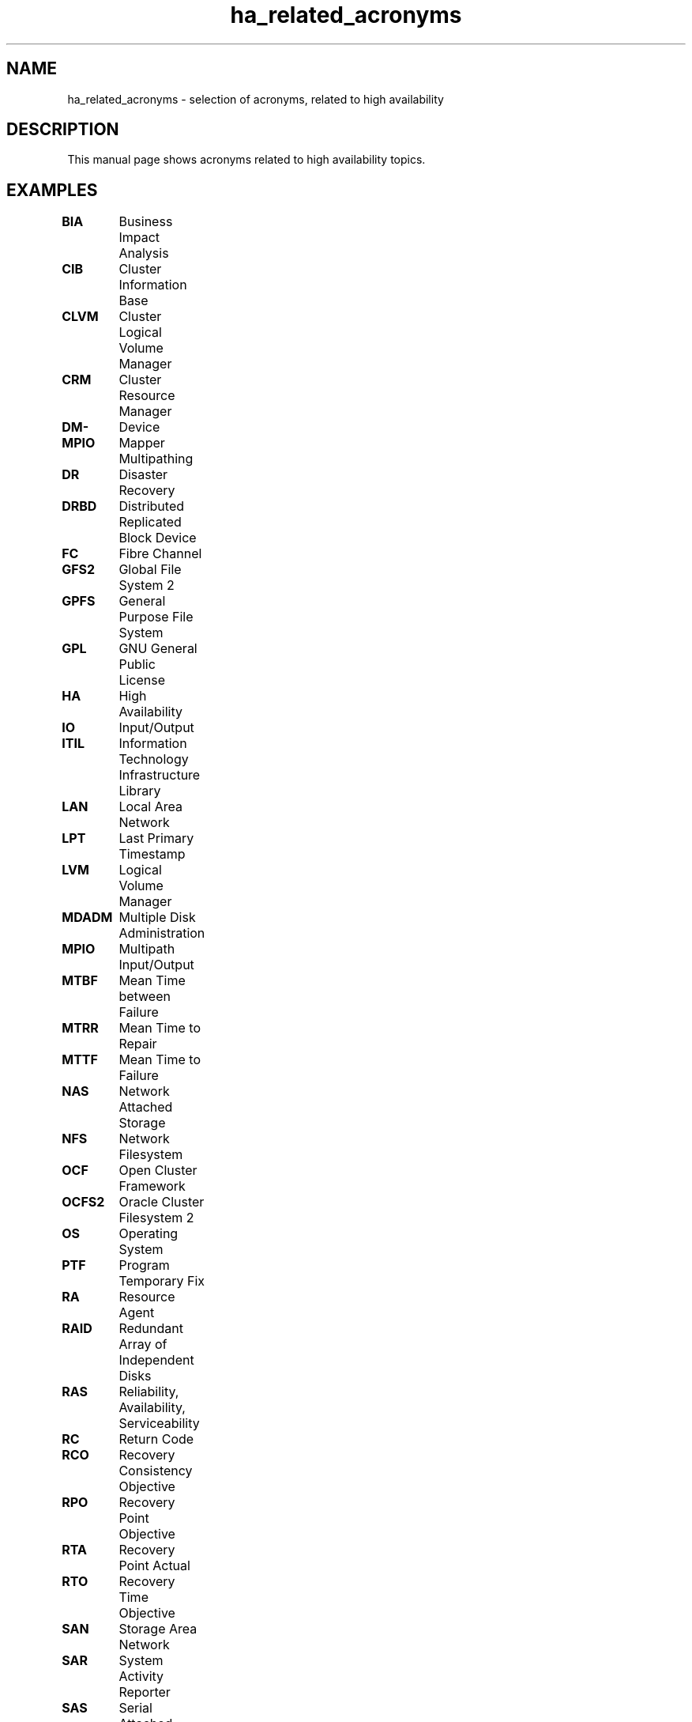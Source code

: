 .TH ha_related_acronyms 7 "02 Mar 2016" "" "ClusterTools2"
.\"
.SH NAME
ha_related_acronyms - selection of acronyms, related to high availability
.\"
.SH DESCRIPTION
This manual page shows acronyms related to high availability topics.
.\"
.\" TODO formatting
.SH EXAMPLES

\fBBIA\fP	Business Impact Analysis

\fBCIB\fP	Cluster Information Base

\fBCLVM\fP	Cluster Logical Volume Manager

\fBCRM\fP	Cluster Resource Manager

\fBDM-MPIO\fP	Device Mapper Multipathing	

\fBDR\fP	Disaster Recovery

\fBDRBD\fP	Distributed Replicated Block Device

\fBFC\fP	Fibre Channel

\fBGFS2\fP	Global File System 2

\fBGPFS\fP	General Purpose File System

\fBGPL\fP	GNU General Public License

\fBHA\fP	High Availability

\fBIO\fP	Input/Output

\fBITIL\fP	Information Technology Infrastructure Library

\fBLAN\fP	Local Area Network

\fBLPT\fP	Last Primary Timestamp

\fBLVM\fP	Logical Volume Manager

\fBMDADM\fP	Multiple Disk Administration

\fBMPIO\fP	Multipath Input/Output

\fBMTBF\fP	Mean Time between Failure

\fBMTRR\fP	Mean Time to Repair

\fBMTTF\fP	Mean Time to Failure

\fBNAS\fP	Network Attached Storage

\fBNFS\fP	Network Filesystem

\fBOCF\fP	Open Cluster Framework

\fBOCFS2\fP	Oracle Cluster Filesystem 2

\fBOS\fP	Operating System

\fBPTF\fP	Program Temporary Fix

\fBRA\fP	Resource Agent

\fBRAID\fP	Redundant Array of Independent Disks

\fBRAS\fP	Reliability, Availability, Serviceability

\fBRC\fP	Return Code

\fBRCO\fP	Recovery Consistency Objective

\fBRPO\fP	Recovery Point Objective

\fBRTA\fP	Recovery Point Actual	

\fBRTO\fP	Recovery Time Objective

\fBSAN\fP	Storage Area Network

\fBSAR\fP	System Activity Reporter

\fBSAS\fP	Serial Attached SCSI

\fBSBD\fP	STONITH Block Device

\fBSCA\fP	Supportconfig Analysis

\fBSCC\fP	SUSE Customer Center

\fBSCSI\fP	Small Computer System Interface

\fBSFEX\fP	Shared Disk File Exclusiveness

\fBSLA\fP	Service Level Agreement

\fBSLE-HA\fP	SUSE Linux Enterprise High Availability

\fBSLES\fP	SUSE Linux Enterprise Server

\fBSTONITH\fP	Shoot the other node into the head

\fBSR\fP	Service Request

\fBSR\fP	System Replication

\fBSRR\fP	System Replication Role

\fBTID\fP	Technical Information Document

\fBTUR\fP	Test Unit Ready
.\"
.SH SEE ALSO
ha_related_suse_tids(7), ClusterTools2(7)
.\"
.SH COPYRIGHT
(c) 2015-2016 SUSE Linux GmbH, Germany.
ClusterTools2 comes with ABSOLUTELY NO WARRANTY.
.br
For details see the GNU General Public License at
http://www.gnu.org/licenses/gpl.html
.\"
